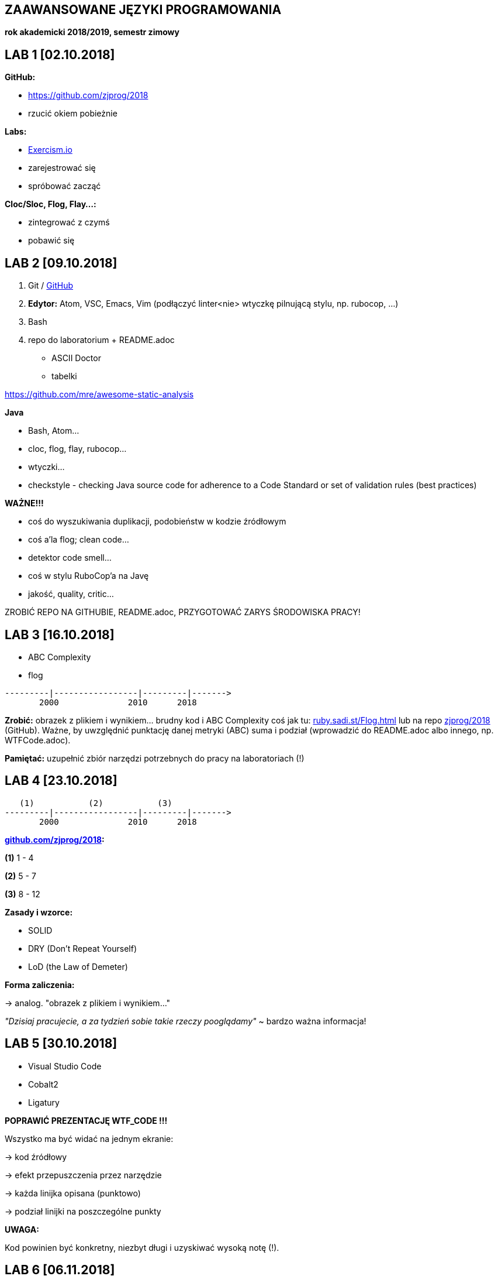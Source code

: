 ZAAWANSOWANE JĘZYKI PROGRAMOWANIA
---------------------------------

**rok akademicki 2018/2019, semestr zimowy**

LAB 1 [02.10.2018]
------------------

**GitHub:**

* https://github.com/zjprog/2018
* rzucić okiem pobieżnie

**Labs:**

* https://exercism.io/[Exercism.io]
* zarejestrować się
* spróbować zacząć

**Cloc/Sloc, Flog, Flay...:**

* zintegrować z czymś
* pobawić się

LAB 2 [09.10.2018]
------------------

1. Git / http://github.com[GitHub]
2. **Edytor:** Atom, VSC, Emacs, Vim (podłączyć linter<nie>
  wtyczkę pilnującą stylu, np. rubocop, ...)
3. Bash

4. repo do laboratorium + README.adoc
* ASCII Doctor
* tabelki

https://github.com/mre/awesome-static-analysis

**Java**

* Bash, Atom...
* cloc, flog, flay, rubocop...
* wtyczki...

* checkstyle	- checking Java source code for adherence to a Code
		            Standard or set of validation rules (best practices)

**WAŻNE!!!**

* coś do wyszukiwania duplikacji, podobieństw w kodzie źródłowym
* coś a'la flog; clean code...
* detektor code smell...
* coś w stylu RuboCop'a na Javę
* jakość, quality, critic...

ZROBIĆ REPO NA GITHUBIE, README.adoc, PRZYGOTOWAĆ ZARYS ŚRODOWISKA PRACY!

LAB 3 [16.10.2018]
------------------

* ABC Complexity
* flog

------
---------|-----------------|---------|------->
       2000              2010      2018
------

**Zrobić:** obrazek z plikiem i wynikiem... brudny kod i ABC Complexity
coś jak tu: http://ruby.sadi.st/Flog.html[ruby.sadi.st/Flog.html]
lub na repo http://github.com/zjprog/2018[zjprog/2018] (GitHub). Ważne,
by uwzględnić punktację danej metryki (ABC) suma i podział (wprowadzić
do README.adoc albo innego, np. WTFCode.adoc).

**Pamiętać:** uzupełnić zbiór narzędzi potrzebnych do pracy na laboratoriach (!)

LAB 4 [23.10.2018]
------------------

-----
   (1)           (2)           (3)
---------|-----------------|---------|------->
       2000              2010      2018
-----

**http://github.com/zjprog/2018[github.com/zjprog/2018]:**

**(1)** 1 - 4

**(2)** 5 - 7

**(3)** 8 - 12

**Zasady i wzorce:**

* SOLID
* DRY (Don't Repeat Yourself)
* LoD (the Law of Demeter)

**Forma zaliczenia:**

-> analog. "obrazek z plikiem i wynikiem..."

_"Dzisiaj pracujecie, a za tydzień sobie takie rzeczy pooglądamy"_
~ bardzo ważna informacja!

LAB 5 [30.10.2018]
------------------

* Visual Studio Code
* Cobalt2
* Ligatury

**POPRAWIĆ PREZENTACJĘ WTF_CODE !!!**

Wszystko ma być widać na jednym ekranie:

-> kod źródłowy

-> efekt przepuszczenia przez narzędzie

-> każda linijka opisana (punktowo)

-> podział linijki na poszczególne punkty

**UWAGA:**

Kod powinien być konkretny, niezbyt długi i uzyskiwać wysoką notę (!).

LAB 6 [06.11.2018]
------------------

Kata, Gilded Rose...

**GILDEDROSE:**

Sklonowany fragment repo do swojego repo, tylko fragment z Javą
(**o właśnie stąd:**
https://github.com/emilybache/GildedRose-Refactoring-Kata[GildedRose-Refactoring-Kata]).

**CO TERAZ?:** Ogarnąć to troszkę, obczaić co się dzieje... zrozumieć Kata
i spróbować  odpalić, testy mają przechodzić (!).

**ZALEGŁE(!):** poprawić WTFCode (przede wszystkim chodzi o sensowność kodu),
ew. w wolnej chwili poszukać lepszej metryki (ostateczność).

LAB 7 [13.11.2018]
------------------

Zaduma nad if'ami...

Czym jest true w Java? Obiektem, typem prymitywnym, wartością boolowską?

-> https://docs.oracle.com/javase/tutorial/java/nutsandbolts/_keywords.html[_keywords.html]

**ANG:** _"true, false, and null might seem like keywords, but they are actually
literals; you cannot use them as identifiers in your programs."_

*PL:* _"true, false i null mogą wydawać się słowami kluczowymi, ale w
rzeczywistości są literałami; nie można ich używać jako identyfikatorów
w swoich programach."_

**CO TERAZ?:** Koniecznie zająć się GildedRose na spokojnie, jak ostatnio,

* zrozumieć, odpalić, testy mają przechodzić itp. (!!!)
* Teraz już naprawdę - wstępna teoria dziś na wykładzie!

-> "if by sending messages in java..."

**ZALEGŁE(!):** Raczej już nie będzie to sprawdzane, ale spróbować tego ABC z
Sonarem (http://qualilogy.com/en/the-abc-metric-2/[The ABC metric]) czy w ogóle coś ruszy.

LAB 8 [20.11.2018]
------------------

-----
stan początkowy :       kod działa        flog 98.9
propozycja zmiany :     new items
-----

**Avoiding _if_ Statements**

* https://dzone.com/articles/code-smells-if-statements[Code Smells - If Statements]
* https://www.quora.com/Why-should-Java-programmers-try-to-avoid-if-statements[Why should Java programmers try to avoid _if_ statements?]
* https://edgecoders.com/coding-tip-try-to-code-without-if-statements-d06799eed231[Coding tip - try to code withoud _if_ statements]
* http://ashtonkemerling.com/blog/2017/01/26/java-without-if/[Java without _if_]
* https://www.pluralsight.com/blog/it-ops/if-statements[_If_ statements: Do you really need them in your code?]
* and more...

**Some help with Kata**

-> https://github.com/modernSE/kata-refactoring-gilded-rose/blob/master/Java/src/main/java/com/gildedrose/GildedRose.java[ModernSE]

-> https://blog.sandra-parsick.de/2016/06/28/my-lesson-learned-from-doing-gilded-rose-kata/[My Lesson Learned From Doing Gilded Rose Kata]
